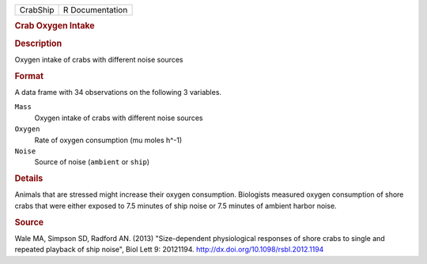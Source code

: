 .. container::

   .. container::

      ======== ===============
      CrabShip R Documentation
      ======== ===============

      .. rubric:: Crab Oxygen Intake
         :name: crab-oxygen-intake

      .. rubric:: Description
         :name: description

      Oxygen intake of crabs with different noise sources

      .. rubric:: Format
         :name: format

      A data frame with 34 observations on the following 3 variables.

      ``Mass``
         Oxygen intake of crabs with different noise sources

      ``Oxygen``
         Rate of oxygen consumption (mu moles h^-1)

      ``Noise``
         Source of noise (``ambient`` or ``ship``)

      .. rubric:: Details
         :name: details

      Animals that are stressed might increase their oxygen consumption.
      Biologists measured oxygen consumption of shore crabs that were
      either exposed to 7.5 minutes of ship noise or 7.5 minutes of
      ambient harbor noise.

      .. rubric:: Source
         :name: source

      Wale MA, Simpson SD, Radford AN. (2013) "Size-dependent
      physiological responses of shore crabs to single and repeated
      playback of ship noise", Biol Lett 9: 20121194.
      http://dx.doi.org/10.1098/rsbl.2012.1194
